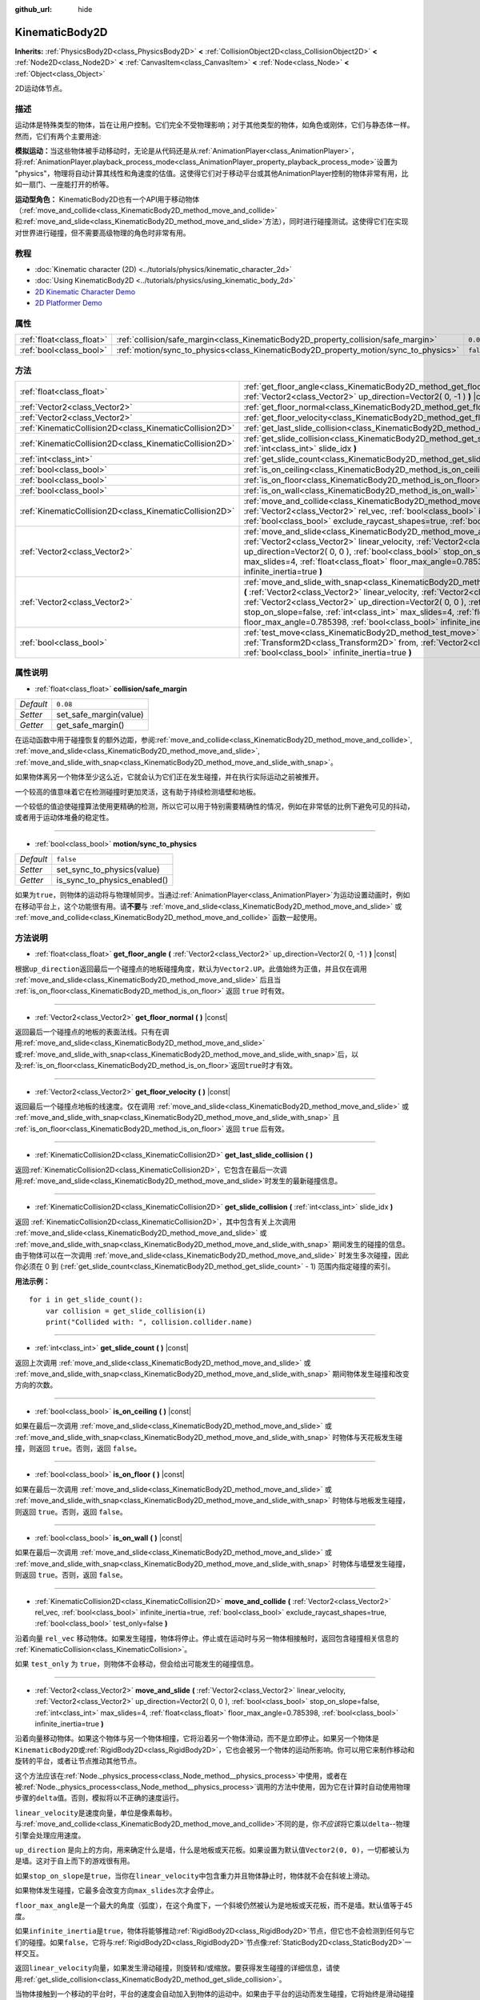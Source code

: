 :github_url: hide

.. Generated automatically by doc/tools/make_rst.py in GaaeExplorer's source tree.
.. DO NOT EDIT THIS FILE, but the KinematicBody2D.xml source instead.
.. The source is found in doc/classes or modules/<name>/doc_classes.

.. _class_KinematicBody2D:

KinematicBody2D
===============

**Inherits:** :ref:`PhysicsBody2D<class_PhysicsBody2D>` **<** :ref:`CollisionObject2D<class_CollisionObject2D>` **<** :ref:`Node2D<class_Node2D>` **<** :ref:`CanvasItem<class_CanvasItem>` **<** :ref:`Node<class_Node>` **<** :ref:`Object<class_Object>`

2D运动体节点。

描述
----

运动体是特殊类型的物体，旨在让用户控制。它们完全不受物理影响；对于其他类型的物体，如角色或刚体，它们与静态体一样。然而，它们有两个主要用途:

\ **模拟运动：**\ 当这些物体被手动移动时，无论是从代码还是从\ :ref:`AnimationPlayer<class_AnimationPlayer>`\ ，将\ :ref:`AnimationPlayer.playback_process_mode<class_AnimationPlayer_property_playback_process_mode>`\ 设置为 "physics"，物理将自动计算其线性和角速度的估值。这使得它们对于移动平台或其他AnimationPlayer控制的物体非常有用，比如一扇门、一座能打开的桥等。

\ **运动型角色：** KinematicBody2D也有一个API用于移动物体（\ :ref:`move_and_collide<class_KinematicBody2D_method_move_and_collide>`\ 和\ :ref:`move_and_slide<class_KinematicBody2D_method_move_and_slide>`\ 方法），同时进行碰撞测试。这使得它们在实现对世界进行碰撞，但不需要高级物理的角色时非常有用。

教程
----

- :doc:`Kinematic character (2D) <../tutorials/physics/kinematic_character_2d>`

- :doc:`Using KinematicBody2D <../tutorials/physics/using_kinematic_body_2d>`

- `2D Kinematic Character Demo <https://godotengine.org/asset-library/asset/113>`__

- `2D Platformer Demo <https://godotengine.org/asset-library/asset/120>`__

属性
----

+---------------------------+--------------------------------------------------------------------------------------+-----------+
| :ref:`float<class_float>` | :ref:`collision/safe_margin<class_KinematicBody2D_property_collision/safe_margin>`   | ``0.08``  |
+---------------------------+--------------------------------------------------------------------------------------+-----------+
| :ref:`bool<class_bool>`   | :ref:`motion/sync_to_physics<class_KinematicBody2D_property_motion/sync_to_physics>` | ``false`` |
+---------------------------+--------------------------------------------------------------------------------------+-----------+

方法
----

+---------------------------------------------------------+--------------------------------------------------------------------------------------------------------------------------------------------------------------------------------------------------------------------------------------------------------------------------------------------------------------------------------------------------------------------------------------------------------------------------------------+
| :ref:`float<class_float>`                               | :ref:`get_floor_angle<class_KinematicBody2D_method_get_floor_angle>` **(** :ref:`Vector2<class_Vector2>` up_direction=Vector2( 0, -1 ) **)** |const|                                                                                                                                                                                                                                                                                 |
+---------------------------------------------------------+--------------------------------------------------------------------------------------------------------------------------------------------------------------------------------------------------------------------------------------------------------------------------------------------------------------------------------------------------------------------------------------------------------------------------------------+
| :ref:`Vector2<class_Vector2>`                           | :ref:`get_floor_normal<class_KinematicBody2D_method_get_floor_normal>` **(** **)** |const|                                                                                                                                                                                                                                                                                                                                           |
+---------------------------------------------------------+--------------------------------------------------------------------------------------------------------------------------------------------------------------------------------------------------------------------------------------------------------------------------------------------------------------------------------------------------------------------------------------------------------------------------------------+
| :ref:`Vector2<class_Vector2>`                           | :ref:`get_floor_velocity<class_KinematicBody2D_method_get_floor_velocity>` **(** **)** |const|                                                                                                                                                                                                                                                                                                                                       |
+---------------------------------------------------------+--------------------------------------------------------------------------------------------------------------------------------------------------------------------------------------------------------------------------------------------------------------------------------------------------------------------------------------------------------------------------------------------------------------------------------------+
| :ref:`KinematicCollision2D<class_KinematicCollision2D>` | :ref:`get_last_slide_collision<class_KinematicBody2D_method_get_last_slide_collision>` **(** **)**                                                                                                                                                                                                                                                                                                                                   |
+---------------------------------------------------------+--------------------------------------------------------------------------------------------------------------------------------------------------------------------------------------------------------------------------------------------------------------------------------------------------------------------------------------------------------------------------------------------------------------------------------------+
| :ref:`KinematicCollision2D<class_KinematicCollision2D>` | :ref:`get_slide_collision<class_KinematicBody2D_method_get_slide_collision>` **(** :ref:`int<class_int>` slide_idx **)**                                                                                                                                                                                                                                                                                                             |
+---------------------------------------------------------+--------------------------------------------------------------------------------------------------------------------------------------------------------------------------------------------------------------------------------------------------------------------------------------------------------------------------------------------------------------------------------------------------------------------------------------+
| :ref:`int<class_int>`                                   | :ref:`get_slide_count<class_KinematicBody2D_method_get_slide_count>` **(** **)** |const|                                                                                                                                                                                                                                                                                                                                             |
+---------------------------------------------------------+--------------------------------------------------------------------------------------------------------------------------------------------------------------------------------------------------------------------------------------------------------------------------------------------------------------------------------------------------------------------------------------------------------------------------------------+
| :ref:`bool<class_bool>`                                 | :ref:`is_on_ceiling<class_KinematicBody2D_method_is_on_ceiling>` **(** **)** |const|                                                                                                                                                                                                                                                                                                                                                 |
+---------------------------------------------------------+--------------------------------------------------------------------------------------------------------------------------------------------------------------------------------------------------------------------------------------------------------------------------------------------------------------------------------------------------------------------------------------------------------------------------------------+
| :ref:`bool<class_bool>`                                 | :ref:`is_on_floor<class_KinematicBody2D_method_is_on_floor>` **(** **)** |const|                                                                                                                                                                                                                                                                                                                                                     |
+---------------------------------------------------------+--------------------------------------------------------------------------------------------------------------------------------------------------------------------------------------------------------------------------------------------------------------------------------------------------------------------------------------------------------------------------------------------------------------------------------------+
| :ref:`bool<class_bool>`                                 | :ref:`is_on_wall<class_KinematicBody2D_method_is_on_wall>` **(** **)** |const|                                                                                                                                                                                                                                                                                                                                                       |
+---------------------------------------------------------+--------------------------------------------------------------------------------------------------------------------------------------------------------------------------------------------------------------------------------------------------------------------------------------------------------------------------------------------------------------------------------------------------------------------------------------+
| :ref:`KinematicCollision2D<class_KinematicCollision2D>` | :ref:`move_and_collide<class_KinematicBody2D_method_move_and_collide>` **(** :ref:`Vector2<class_Vector2>` rel_vec, :ref:`bool<class_bool>` infinite_inertia=true, :ref:`bool<class_bool>` exclude_raycast_shapes=true, :ref:`bool<class_bool>` test_only=false **)**                                                                                                                                                                |
+---------------------------------------------------------+--------------------------------------------------------------------------------------------------------------------------------------------------------------------------------------------------------------------------------------------------------------------------------------------------------------------------------------------------------------------------------------------------------------------------------------+
| :ref:`Vector2<class_Vector2>`                           | :ref:`move_and_slide<class_KinematicBody2D_method_move_and_slide>` **(** :ref:`Vector2<class_Vector2>` linear_velocity, :ref:`Vector2<class_Vector2>` up_direction=Vector2( 0, 0 ), :ref:`bool<class_bool>` stop_on_slope=false, :ref:`int<class_int>` max_slides=4, :ref:`float<class_float>` floor_max_angle=0.785398, :ref:`bool<class_bool>` infinite_inertia=true **)**                                                         |
+---------------------------------------------------------+--------------------------------------------------------------------------------------------------------------------------------------------------------------------------------------------------------------------------------------------------------------------------------------------------------------------------------------------------------------------------------------------------------------------------------------+
| :ref:`Vector2<class_Vector2>`                           | :ref:`move_and_slide_with_snap<class_KinematicBody2D_method_move_and_slide_with_snap>` **(** :ref:`Vector2<class_Vector2>` linear_velocity, :ref:`Vector2<class_Vector2>` snap, :ref:`Vector2<class_Vector2>` up_direction=Vector2( 0, 0 ), :ref:`bool<class_bool>` stop_on_slope=false, :ref:`int<class_int>` max_slides=4, :ref:`float<class_float>` floor_max_angle=0.785398, :ref:`bool<class_bool>` infinite_inertia=true **)** |
+---------------------------------------------------------+--------------------------------------------------------------------------------------------------------------------------------------------------------------------------------------------------------------------------------------------------------------------------------------------------------------------------------------------------------------------------------------------------------------------------------------+
| :ref:`bool<class_bool>`                                 | :ref:`test_move<class_KinematicBody2D_method_test_move>` **(** :ref:`Transform2D<class_Transform2D>` from, :ref:`Vector2<class_Vector2>` rel_vec, :ref:`bool<class_bool>` infinite_inertia=true **)**                                                                                                                                                                                                                                |
+---------------------------------------------------------+--------------------------------------------------------------------------------------------------------------------------------------------------------------------------------------------------------------------------------------------------------------------------------------------------------------------------------------------------------------------------------------------------------------------------------------+

属性说明
--------

.. _class_KinematicBody2D_property_collision/safe_margin:

- :ref:`float<class_float>` **collision/safe_margin**

+-----------+------------------------+
| *Default* | ``0.08``               |
+-----------+------------------------+
| *Setter*  | set_safe_margin(value) |
+-----------+------------------------+
| *Getter*  | get_safe_margin()      |
+-----------+------------------------+

在运动函数中用于碰撞恢复的额外边距，参阅\ :ref:`move_and_collide<class_KinematicBody2D_method_move_and_collide>`, :ref:`move_and_slide<class_KinematicBody2D_method_move_and_slide>`, :ref:`move_and_slide_with_snap<class_KinematicBody2D_method_move_and_slide_with_snap>`\ 。

如果物体离另一个物体至少这么近，它就会认为它们正在发生碰撞，并在执行实际运动之前被推开。

一个较高的值意味着它在检测碰撞时更加灵活，这有助于持续检测墙壁和地板。

一个较低的值迫使碰撞算法使用更精确的检测，所以它可以用于特别需要精确性的情况，例如在非常低的比例下避免可见的抖动，或者用于运动体堆叠的稳定性。

----

.. _class_KinematicBody2D_property_motion/sync_to_physics:

- :ref:`bool<class_bool>` **motion/sync_to_physics**

+-----------+------------------------------+
| *Default* | ``false``                    |
+-----------+------------------------------+
| *Setter*  | set_sync_to_physics(value)   |
+-----------+------------------------------+
| *Getter*  | is_sync_to_physics_enabled() |
+-----------+------------------------------+

如果为\ ``true``\ ，则物体的运动将与物理帧同步。当通过\ :ref:`AnimationPlayer<class_AnimationPlayer>`\ 为运动设置动画时，例如在移动平台上，这个功能很有用。请\ **不要**\ 与 :ref:`move_and_slide<class_KinematicBody2D_method_move_and_slide>` 或 :ref:`move_and_collide<class_KinematicBody2D_method_move_and_collide>` 函数一起使用。

方法说明
--------

.. _class_KinematicBody2D_method_get_floor_angle:

- :ref:`float<class_float>` **get_floor_angle** **(** :ref:`Vector2<class_Vector2>` up_direction=Vector2( 0, -1 ) **)** |const|

根据\ ``up_direction``\ 返回最后一个碰撞点的地板碰撞角度，默认为\ ``Vector2.UP``\ 。此值始终为正值，并且仅在调用 :ref:`move_and_slide<class_KinematicBody2D_method_move_and_slide>` 后且当 :ref:`is_on_floor<class_KinematicBody2D_method_is_on_floor>` 返回 ``true`` 时有效。

----

.. _class_KinematicBody2D_method_get_floor_normal:

- :ref:`Vector2<class_Vector2>` **get_floor_normal** **(** **)** |const|

返回最后一个碰撞点的地板的表面法线。只有在调用\ :ref:`move_and_slide<class_KinematicBody2D_method_move_and_slide>`\ 或\ :ref:`move_and_slide_with_snap<class_KinematicBody2D_method_move_and_slide_with_snap>`\ 后，以及\ :ref:`is_on_floor<class_KinematicBody2D_method_is_on_floor>`\ 返回\ ``true``\ 时才有效。

----

.. _class_KinematicBody2D_method_get_floor_velocity:

- :ref:`Vector2<class_Vector2>` **get_floor_velocity** **(** **)** |const|

返回最后一个碰撞点地板的线速度。仅在调用 :ref:`move_and_slide<class_KinematicBody2D_method_move_and_slide>` 或 :ref:`move_and_slide_with_snap<class_KinematicBody2D_method_move_and_slide_with_snap>` 且 :ref:`is_on_floor<class_KinematicBody2D_method_is_on_floor>` 返回 ``true`` 后有效。

----

.. _class_KinematicBody2D_method_get_last_slide_collision:

- :ref:`KinematicCollision2D<class_KinematicCollision2D>` **get_last_slide_collision** **(** **)**

返回\ :ref:`KinematicCollision2D<class_KinematicCollision2D>`\ ，它包含在最后一次调用\ :ref:`move_and_slide<class_KinematicBody2D_method_move_and_slide>`\ 时发生的最新碰撞信息。

----

.. _class_KinematicBody2D_method_get_slide_collision:

- :ref:`KinematicCollision2D<class_KinematicCollision2D>` **get_slide_collision** **(** :ref:`int<class_int>` slide_idx **)**

返回 :ref:`KinematicCollision2D<class_KinematicCollision2D>`\ ，其中包含有关上次调用 :ref:`move_and_slide<class_KinematicBody2D_method_move_and_slide>` 或 :ref:`move_and_slide_with_snap<class_KinematicBody2D_method_move_and_slide_with_snap>` 期间发生的碰撞的信息。由于物体可以在一次调用 :ref:`move_and_slide<class_KinematicBody2D_method_move_and_slide>` 时发生多次碰撞，因此你必须在 0 到 (:ref:`get_slide_count<class_KinematicBody2D_method_get_slide_count>` - 1) 范围内指定碰撞的索引。

\ **用法示例：**\ 

::

    for i in get_slide_count():
        var collision = get_slide_collision(i)
        print("Collided with: ", collision.collider.name)

----

.. _class_KinematicBody2D_method_get_slide_count:

- :ref:`int<class_int>` **get_slide_count** **(** **)** |const|

返回上次调用 :ref:`move_and_slide<class_KinematicBody2D_method_move_and_slide>` 或 :ref:`move_and_slide_with_snap<class_KinematicBody2D_method_move_and_slide_with_snap>` 期间物体发生碰撞和改变方向的次数。

----

.. _class_KinematicBody2D_method_is_on_ceiling:

- :ref:`bool<class_bool>` **is_on_ceiling** **(** **)** |const|

如果在最后一次调用 :ref:`move_and_slide<class_KinematicBody2D_method_move_and_slide>` 或 :ref:`move_and_slide_with_snap<class_KinematicBody2D_method_move_and_slide_with_snap>` 时物体与天花板发生碰撞，则返回 ``true``\ 。否则，返回 ``false``\ 。

----

.. _class_KinematicBody2D_method_is_on_floor:

- :ref:`bool<class_bool>` **is_on_floor** **(** **)** |const|

如果在最后一次调用 :ref:`move_and_slide<class_KinematicBody2D_method_move_and_slide>` 或 :ref:`move_and_slide_with_snap<class_KinematicBody2D_method_move_and_slide_with_snap>` 时物体与地板发生碰撞，则返回 ``true``\ 。否则，返回 ``false``\ 。

----

.. _class_KinematicBody2D_method_is_on_wall:

- :ref:`bool<class_bool>` **is_on_wall** **(** **)** |const|

如果在最后一次调用 :ref:`move_and_slide<class_KinematicBody2D_method_move_and_slide>` 或 :ref:`move_and_slide_with_snap<class_KinematicBody2D_method_move_and_slide_with_snap>` 时物体与墙壁发生碰撞，则返回 ``true``\ 。否则，返回 ``false``\ 。

----

.. _class_KinematicBody2D_method_move_and_collide:

- :ref:`KinematicCollision2D<class_KinematicCollision2D>` **move_and_collide** **(** :ref:`Vector2<class_Vector2>` rel_vec, :ref:`bool<class_bool>` infinite_inertia=true, :ref:`bool<class_bool>` exclude_raycast_shapes=true, :ref:`bool<class_bool>` test_only=false **)**

沿着向量 ``rel_vec`` 移动物体。如果发生碰撞，物体将停止。停止或在运动时与另一物体相接触时，返回包含碰撞相关信息的 :ref:`KinematicCollision<class_KinematicCollision>`\ 。

如果 ``test_only`` 为 ``true``\ ，则物体不会移动，但会给出可能发生的碰撞信息。

----

.. _class_KinematicBody2D_method_move_and_slide:

- :ref:`Vector2<class_Vector2>` **move_and_slide** **(** :ref:`Vector2<class_Vector2>` linear_velocity, :ref:`Vector2<class_Vector2>` up_direction=Vector2( 0, 0 ), :ref:`bool<class_bool>` stop_on_slope=false, :ref:`int<class_int>` max_slides=4, :ref:`float<class_float>` floor_max_angle=0.785398, :ref:`bool<class_bool>` infinite_inertia=true **)**

沿着向量移动物体。如果这个物体与另一个物体相撞，它将沿着另一个物体滑动，而不是立即停止。如果另一个物体是\ ``KinematicBody2D``\ 或\ :ref:`RigidBody2D<class_RigidBody2D>`\ ，它也会被另一个物体的运动所影响。你可以用它来制作移动和旋转的平台，或者让节点推动其他节点。

这个方法应该在\ :ref:`Node._physics_process<class_Node_method__physics_process>`\ 中使用，或者在被\ :ref:`Node._physics_process<class_Node_method__physics_process>`\ 调用的方法中使用，因为它在计算时自动使用物理步骤的\ ``delta``\ 值。否则，模拟将以不正确的速度运行。

\ ``linear_velocity``\ 是速度向量，单位是像素每秒。与\ :ref:`move_and_collide<class_KinematicBody2D_method_move_and_collide>`\ 不同的是，你\ *不应该*\ 将它乘以\ ``delta``--物理引擎会处理应用速度。

\ ``up_direction`` 是向上的方向，用来确定什么是墙，什么是地板或天花板。如果设置为默认值\ ``Vector2(0, 0)``\ ，一切都被认为是墙。这对于自上而下的游戏很有用。

如果\ ``stop_on_slope``\ 是\ ``true``\ ，当你在\ ``linear_velocity``\ 中包含重力并且物体静止时，物体就不会在斜坡上滑动。

如果物体发生碰撞，它最多会改变方向\ ``max_slides``\ 次才会停止。

\ ``floor_max_angle``\ 是一个最大的角度（弧度），在这个角度下，一个斜坡仍然被认为是地板或天花板，而不是墙。默认值等于45度。

如果\ ``infinite_inertia``\ 是\ ``true``\ ，物体将能够推动\ :ref:`RigidBody2D<class_RigidBody2D>`\ 节点，但它也不会检测到任何与它们的碰撞。如果\ ``false``\ ，它将与\ :ref:`RigidBody2D<class_RigidBody2D>`\ 节点像\ :ref:`StaticBody2D<class_StaticBody2D>`\ 一样交互。

返回\ ``linear_velocity``\ 向量，如果发生滑动碰撞，则旋转和/或缩放。要获得发生碰撞的详细信息，请使用\ :ref:`get_slide_collision<class_KinematicBody2D_method_get_slide_collision>`\ 。

当物体接触到一个移动的平台时，平台的速度会自动加入到物体的运动中。如果由于平台的运动而发生碰撞，它将始终是滑动碰撞中的第一个。

----

.. _class_KinematicBody2D_method_move_and_slide_with_snap:

- :ref:`Vector2<class_Vector2>` **move_and_slide_with_snap** **(** :ref:`Vector2<class_Vector2>` linear_velocity, :ref:`Vector2<class_Vector2>` snap, :ref:`Vector2<class_Vector2>` up_direction=Vector2( 0, 0 ), :ref:`bool<class_bool>` stop_on_slope=false, :ref:`int<class_int>` max_slides=4, :ref:`float<class_float>` floor_max_angle=0.785398, :ref:`bool<class_bool>` infinite_inertia=true **)**

移动物体，同时使其保持附着在斜坡上。类似于 :ref:`move_and_slide<class_KinematicBody2D_method_move_and_slide>`\ 。

只要\ ``snap``\ 向量与地面接触，物体就会保持附着在表面上。例如，这意味着您必须禁用吸附才能跳转。您可以通过将\ ``snap``\ 设置为\ ``(0,0)``\ 或使用 :ref:`move_and_slide<class_KinematicBody2D_method_move_and_slide>`\ 来做到这一点。

----

.. _class_KinematicBody2D_method_test_move:

- :ref:`bool<class_bool>` **test_move** **(** :ref:`Transform2D<class_Transform2D>` from, :ref:`Vector2<class_Vector2>` rel_vec, :ref:`bool<class_bool>` infinite_inertia=true **)**

在不移动物体的情况下检查碰撞情况。假装将节点的位置、缩放和旋转设置为给定的 :ref:`Transform2D<class_Transform2D>`\ ，然后尝试沿着向量 ``rel_vec`` 移动物体。如果物体在沿着完整路径移动过程中会发生碰撞停止，则返回 ``true``\ 。

要检测物体接触而产生的碰撞，请使用 :ref:`move_and_collide<class_KinematicBody2D_method_move_and_collide>`\ 。

.. |virtual| replace:: :abbr:`virtual (This method should typically be overridden by the user to have any effect.)`
.. |const| replace:: :abbr:`const (This method has no side effects. It doesn't modify any of the instance's member variables.)`
.. |vararg| replace:: :abbr:`vararg (This method accepts any number of arguments after the ones described here.)`
